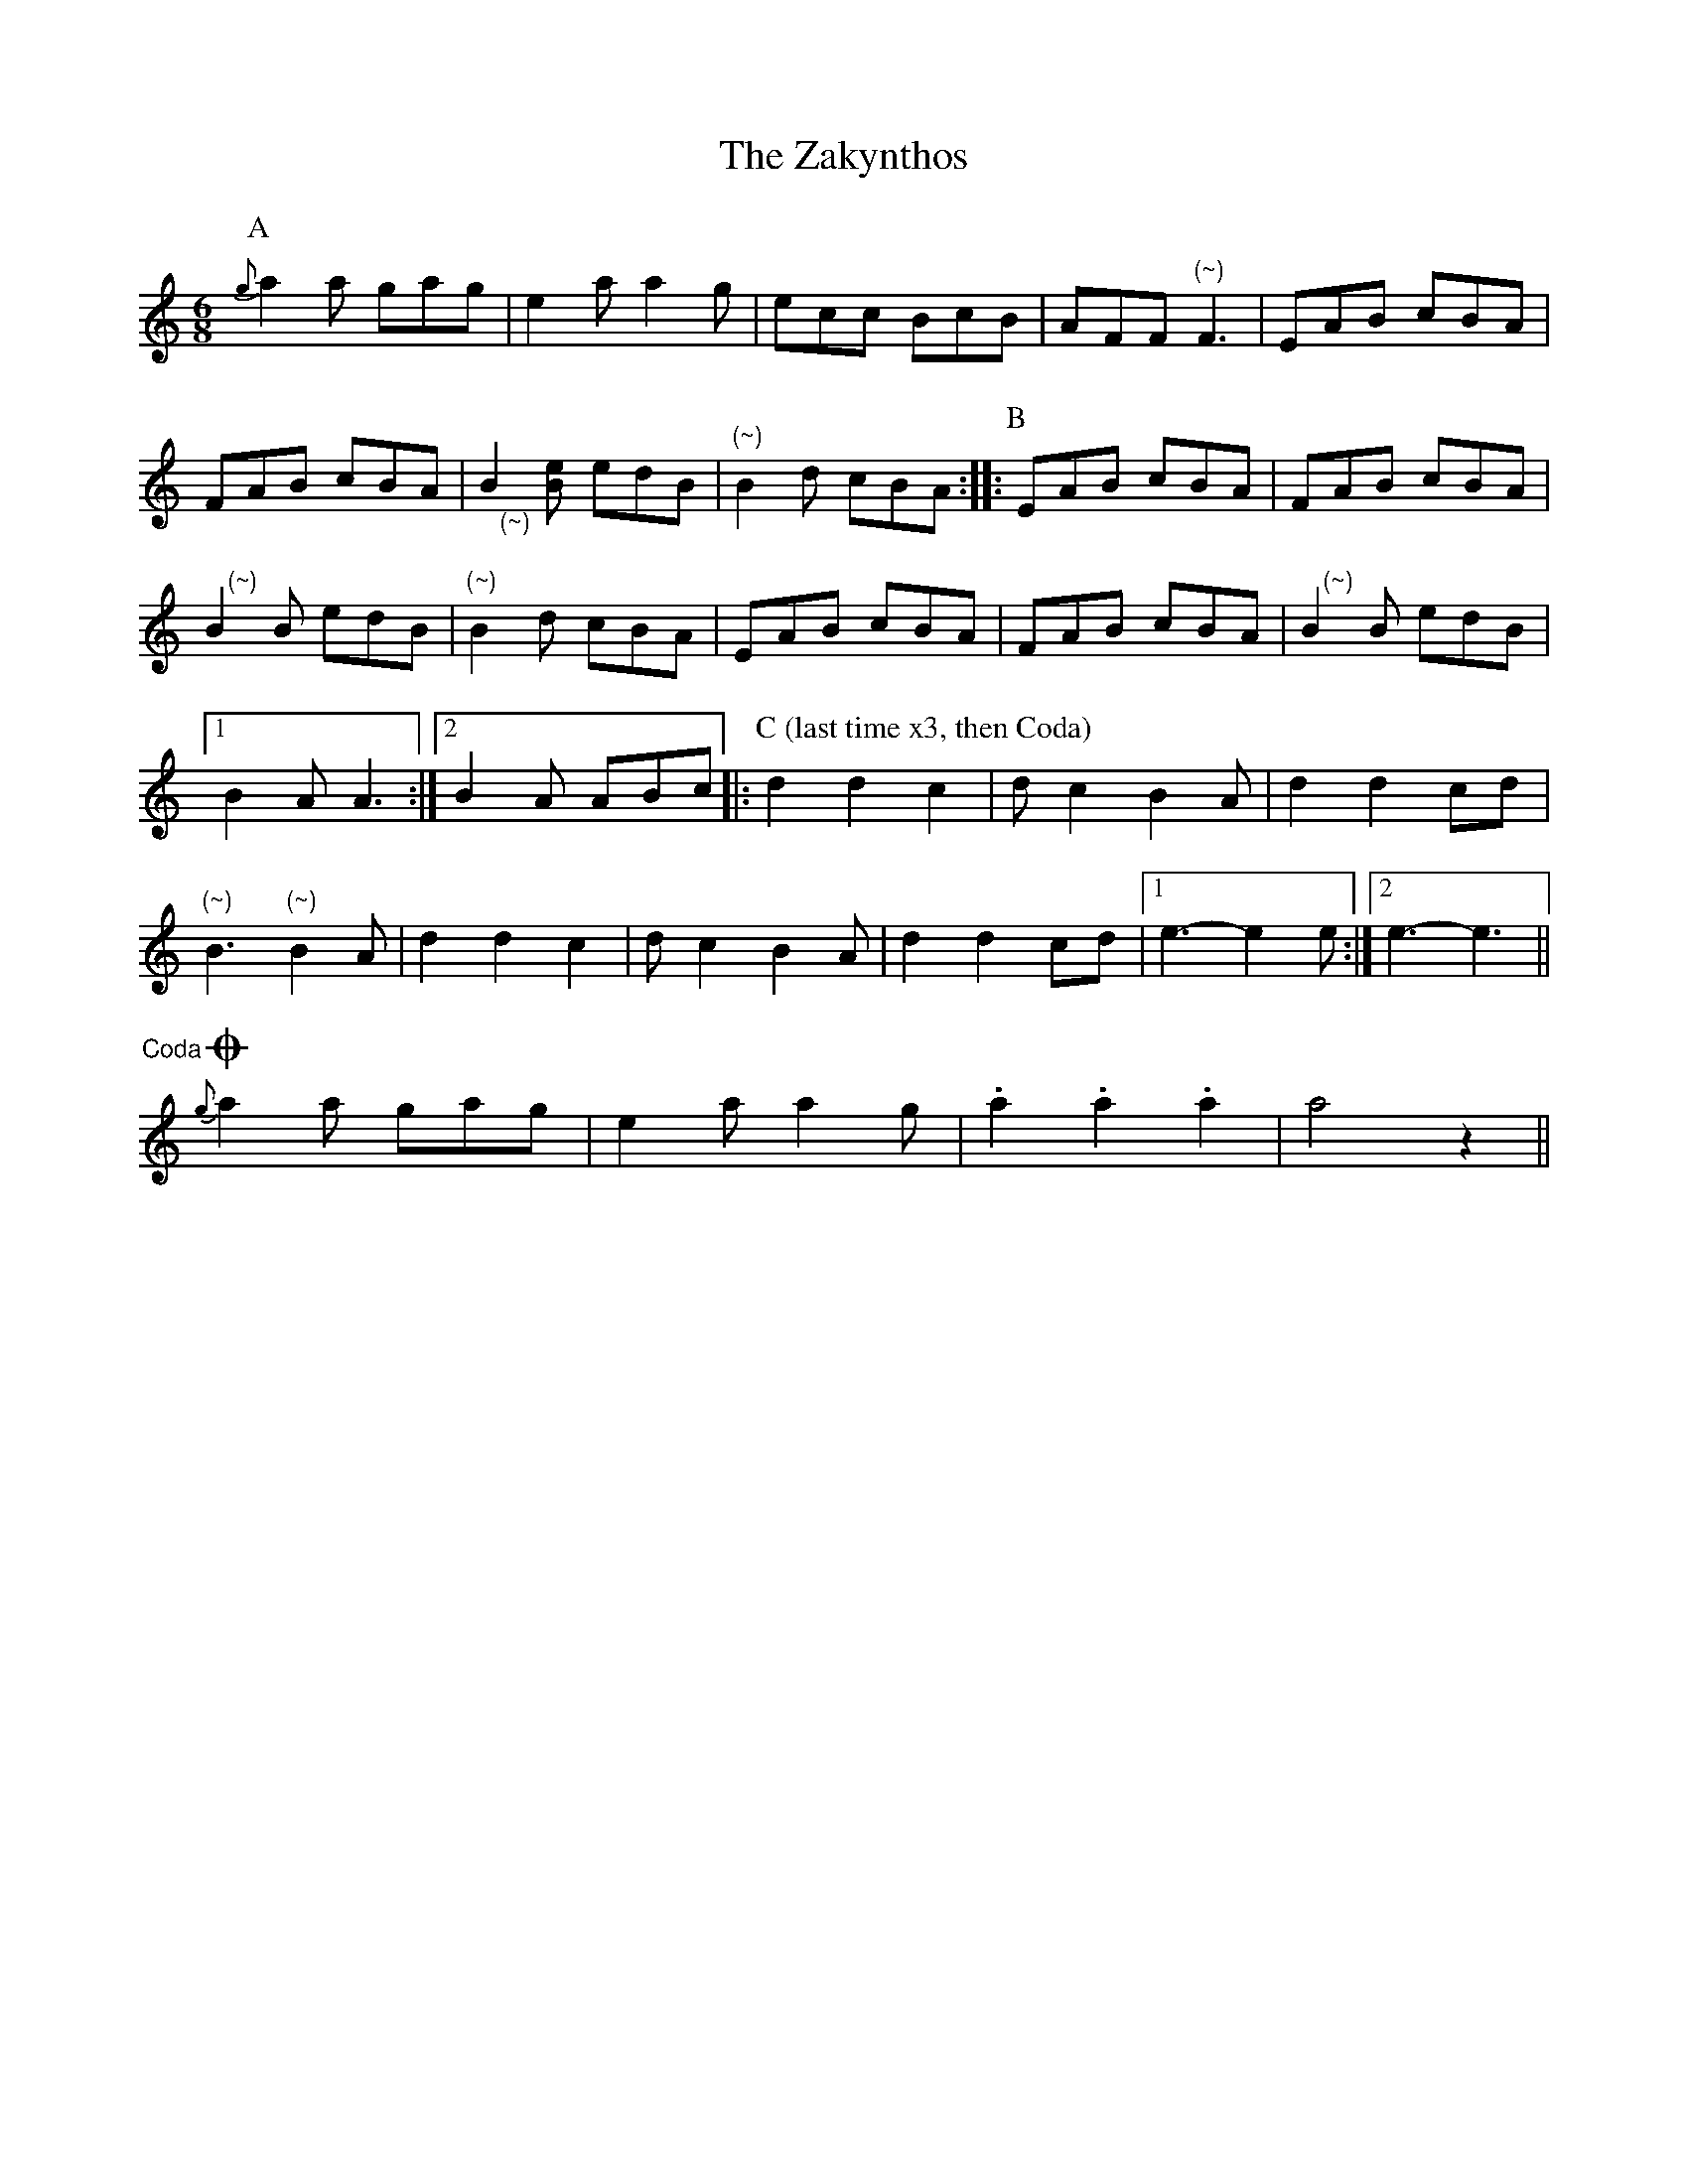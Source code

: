 X: 43626
T: Zakynthos, The
R: jig
M: 6/8
K: Aminor
[P:A]{g}a2a gag|e2a a2g|ecc BcB|AFF "(~)"F3|EAB cBA|
FAB cBA|"@5,-24(~)"B2 [eB] edB|"(~)"B2d cBA:|:[P:B]EAB cBA|FAB cBA|
"@6,18(~)"B2B edB|"(~)"B2d cBA|EAB cBA|FAB cBA|"@6,18(~)"B2B edB|
[1 B2A A3:|2 B2A ABc|:[P:C (last time x3, then Coda)] d2 d2 c2|dc2 B2A|d2 d2 cd|
"(~)"B3 "(~)"B2A|d2 d2 c2|dc2 B2A|d2 d2 cd|1 e3 -e2e:|2 e3 -e3||
O"@-41,20 Coda" {g}a2a gag|e2a a2g|.a2 .a2 .a2|a4 z2||

